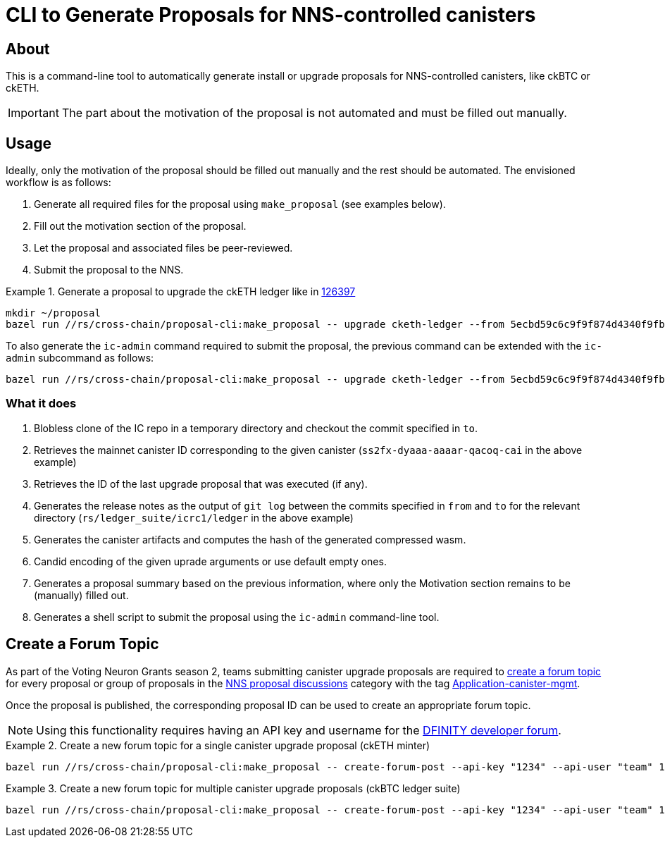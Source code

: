 = CLI to Generate Proposals for NNS-controlled canisters

== About

This is a command-line tool to automatically generate install or upgrade proposals for NNS-controlled canisters, like ckBTC or ckETH.

IMPORTANT: The part about the motivation of the proposal is not automated and must be filled out manually.

== Usage
Ideally, only the motivation of the proposal should be filled out manually and the rest should be automated. The envisioned workflow is as follows:

. Generate all required files for the proposal using `make_proposal` (see examples below).
. Fill out the motivation section of the proposal.
. Let the proposal and associated files be peer-reviewed.
. Submit the proposal to the NNS.


.Generate a proposal to upgrade the ckETH ledger like in link:https://dashboard.internetcomputer.org/proposal/126397[126397]
====
[source,shell]
----
mkdir ~/proposal
bazel run //rs/cross-chain/proposal-cli:make_proposal -- upgrade cketh-ledger --from 5ecbd59c6c9f9f874d4340f9fbbd96af07aa2576 --to 6a8e5fca2c6b4e12966638c444e994e204b42989 --args "(variant {Upgrade})" --output-dir ~/proposal
----

To also generate the `ic-admin` command required to submit the proposal, the previous command can be extended with the `ic-admin` subcommand as follows:
[source,shell]
----
bazel run //rs/cross-chain/proposal-cli:make_proposal -- upgrade cketh-ledger --from 5ecbd59c6c9f9f874d4340f9fbbd96af07aa2576 --to 6a8e5fca2c6b4e12966638c444e994e204b42989 --args "(variant {Upgrade})" --output-dir ~/proposal ic-admin --use-hsm --key-id 01 --slot 0 --pin '$(cat ~/.hsm-pin)' --proposer 17212304975669116357
----
====

=== What it does

. Blobless clone of the IC repo in a temporary directory and checkout the commit specified in `to`.
. Retrieves the mainnet canister ID corresponding to the given canister (`ss2fx-dyaaa-aaaar-qacoq-cai` in the above example)
. Retrieves the ID of the last upgrade proposal that was executed (if any).
. Generates the release notes as the output of `git log` between the commits specified in `from` and `to` for the relevant directory (`rs/ledger_suite/icrc1/ledger` in the above example)
. Generates the canister artifacts and computes the hash of the generated compressed wasm.
. Candid encoding of the given uprade arguments or use default empty ones.
. Generates a proposal summary based on the previous information, where only the Motivation section remains to be (manually) filled out.
. Generates a shell script to submit the proposal using the `ic-admin` command-line tool.

== Create a Forum Topic

As part of the Voting Neuron Grants season 2, teams submitting canister upgrade proposals are required to https://forum.dfinity.org/t/nns-proposal-discussions/34492[create a forum topic] for every proposal or group of proposals in the https://forum.dfinity.org/c/governance/nns-proposal-discussions/76[NNS proposal discussions] category with the tag https://forum.dfinity.org/tags/c/governance/nns-proposal-discussions/76/application-canister-mgmt[Application-canister-mgmt].

Once the proposal is published, the corresponding proposal ID can be used to create an appropriate forum topic.

NOTE: Using this functionality requires having an API key and username for the https://forum.dfinity.org/[DFINITY developer forum].

.Create a new forum topic for a single canister upgrade proposal (ckETH minter)
====
[source,shell]
----
bazel run //rs/cross-chain/proposal-cli:make_proposal -- create-forum-post --api-key "1234" --api-user "team" 136787
----
====

.Create a new forum topic for multiple canister upgrade proposals (ckBTC ledger suite)
====
[source,shell]
----
bazel run //rs/cross-chain/proposal-cli:make_proposal -- create-forum-post --api-key "1234" --api-user "team" 137359 137360 137361
----
====
